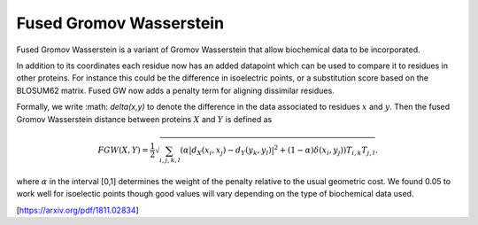 Fused Gromov Wasserstein
========================

Fused Gromov Wasserstein is a variant of Gromov Wasserstein that allow biochemical data to be incorporated.

In addition to its coordinates each residue now has an added datapoint which can be used to compare it to residues in other proteins. 
For instance this could be the difference in isoelectric points, or a substitution score based on the BLOSUM62 matrix. 
Fused GW now adds a penalty term for aligning dissimilar residues. 

Formally, we write :math: `\delta(x,y)` to denote the difference in the data associated to residues :math:`x` and :math:`y`. Then the fused Gromov Wasserstein distance between proteins  :math:`X` and :math:`Y` is defined as


.. math::  FGW(X,Y) = \frac{1}{2} \sqrt{ \sum_{i,j,k,l} (\alpha |d_X(x_i,x_j) - d_Y(y_k,y_l)|^2  + (1 - \alpha) \delta(x_i,y_j))T_{i,k}T_{j,l}}.


where :math:`\alpha` in the interval [0,1] determines the weight of the penalty relative to the usual geometric cost. We found 0.05 to work well for isoelectic points though good values will vary depending on the type of biochemical data used.

[https://arxiv.org/pdf/1811.02834]
